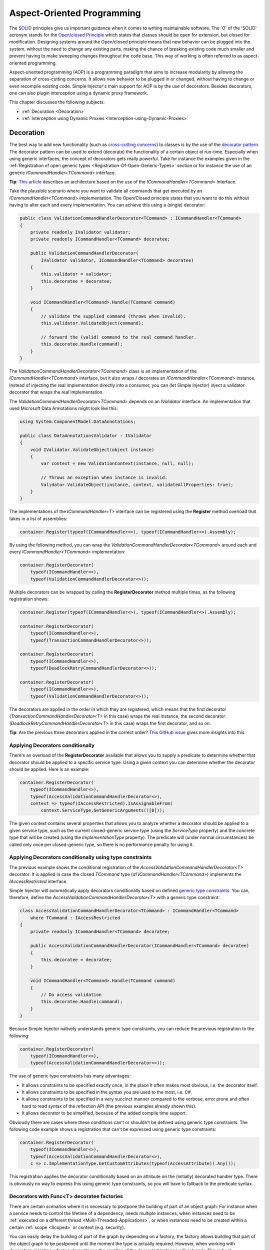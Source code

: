 ===========================
Aspect-Oriented Programming
===========================

The `SOLID <https://en.wikipedia.org/wiki/SOLID>`_ principles give us important guidance when it comes to writing maintainable software. The 'O' of the 'SOLID' acronym stands for the `Open/closed Principle <https://en.wikipedia.org/wiki/Open/closed_principle>`_ which states that classes should be open for extension, but closed for modification. Designing systems around the Open/closed principle means that new behavior can be plugged into the system, without the need to change any existing parts, making the chance of breaking existing code much smaller and prevent having to make sweeping changes throughout the code base. This way of working is often referred to as aspect-oriented programming.

Aspect-oriented programming (AOP) is a programming paradigm that aims to increase modularity by allowing the separation of cross-cutting concerns. It allows new behavior to be plugged in or changed, without having to change or even recompile existing code. Simple Injector's main support for AOP is by the use of decorators. Besides decorators, one can also plugin interception using a dynamic proxy framework.

This chapter discusses the following subjects:

* :ref:`Decoration <Decoration>`
* :ref:`Interception using Dynamic Proxies <Interception-using-Dynamic-Proxies>`

.. _Decoration:

Decoration
==========

The best way to add new functionality (such as `cross-cutting concerns <https://en.wikipedia.org/wiki/Cross-cutting_concern>`_) to classes is by the use of the `decorator pattern <https://en.wikipedia.org/wiki/Decorator_pattern>`_. The decorator pattern can be used to extend (decorate) the functionality of a certain object at run-time. Especially when using generic interfaces, the concept of decorators gets really powerful. Take for instance the examples given in the :ref:`Registration of open generic types <Registration-Of-Open-Generic-Types>` section or for instance the use of an generic *ICommandHandler<TCommand>* interface.

.. container:: Note

    **Tip**: `This article <https://blogs.cuttingedge.it/steven/posts/2011/meanwhile-on-the-command-side-of-my-architecture/>`_ describes an architecture based on the use of the *ICommandHandler<TCommand>* interface.

Take the plausible scenario where you want to validate all commands that get executed by an *ICommandHandler<TCommand>* implementation. The Open/Closed principle states that you want to do this without having to alter each and every implementation. You can achieve this using a (single) decorator:

.. code-block:: c#

    public class ValidationCommandHandlerDecorator<TCommand> : ICommandHandler<TCommand>
    {
        private readonly IValidator validator;
        private readonly ICommandHandler<TCommand> decoratee;

        public ValidationCommandHandlerDecorator(
            IValidator validator, ICommandHandler<TCommand> decoratee)
        {
            this.validator = validator;
            this.decoratee = decoratee;
        }

        void ICommandHandler<TCommand>.Handle(TCommand command)
        {
            // validate the supplied command (throws when invalid).
            this.validator.ValidateObject(command);
            
            // forward the (valid) command to the real command handler.
            this.decoratee.Handle(command);
        }
    }

The *ValidationCommandHandlerDecorator<TCommand>* class is an implementation of the *ICommandHandler<TCommand>* interface, but it also wraps / decorates an *ICommandHandler<TCommand>* instance. Instead of injecting the real implementation directly into a consumer, you can (let Simple Injector) inject a validator decorator that wraps the real implementation.

The *ValidationCommandHandlerDecorator<TCommand>* depends on an *IValidator* interface. An implementation that used Microsoft Data Annotations might look like this:

.. code-block:: c#

    using System.ComponentModel.DataAnnotations;

    public class DataAnnotationsValidator : IValidator
    {       
        void IValidator.ValidateObject(object instance)
        {
            var context = new ValidationContext(instance, null, null);

            // Throws an exception when instance is invalid.
            Validator.ValidateObject(instance, context, validateAllProperties: true);
        }
    }

The implementations of the *ICommandHandler<T>* interface can be registered using the **Register** method overload that takes in a list of assemblies:

.. code-block:: c#

    container.Register(typeof(ICommandHandler<>), typeof(ICommandHandler<>).Assembly);

By using the following method, you can wrap the *ValidationCommandHandlerDecorator<TCommand>* around each and every *ICommandHandler<TCommand>* implementation:

.. code-block:: c#

    container.RegisterDecorator(
        typeof(ICommandHandler<>),
        typeof(ValidationCommandHandlerDecorator<>));

Multiple decorators can be wrapped by calling the **RegisterDecorator** method multiple times, as the following registration shows:

.. code-block:: c#

    container.Register(typeof(ICommandHandler<>), typeof(ICommandHandler<>).Assembly);
        
    container.RegisterDecorator(
        typeof(ICommandHandler<>),
        typeof(TransactionCommandHandlerDecorator<>));

    container.RegisterDecorator(
        typeof(ICommandHandler<>),
        typeof(DeadlockRetryCommandHandlerDecorator<>));

    container.RegisterDecorator(
        typeof(ICommandHandler<>),
        typeof(ValidationCommandHandlerDecorator<>));

The decorators are applied in the order in which they are registered, which means that the first decorator (*TransactionCommandHandlerDecorator<T>* in this case) wraps the real instance, the second decorator (*DeadlockRetryCommandHandlerDecorator<T>* in this case) wraps the first decorator, and so on.

.. container:: Note

    **Tip**: Are the previous three decorators applied in the correct order? `This GitHub issue <https://github.com/simpleinjector/Documentation/issues/111/>`_ gives more insights into this.


.. _Applying-decorators-conditionally:

Applying Decorators conditionally
---------------------------------

There's an overload of the **RegisterDecorator** available that allows you to supply a predicate to determine whether that decorator should be applied to a specific service type. Using a given context you can determine whether the decorator should be applied. Here is an example:

.. code-block:: c#

    container.RegisterDecorator(
        typeof(ICommandHandler<>),
        typeof(AccessValidationCommandHandlerDecorator<>),
        context => typeof(IAccessRestricted).IsAssignableFrom(
            context.ServiceType.GetGenericArguments()[0]));

The given context contains several properties that allows you to analyze whether a decorator should be applied to a given service type, such as the current closed-generic service type (using the *ServiceType* property) and the concrete type that will be created (using the *ImplementationType* property). The predicate will (under normal circumstances) be called only once per closed-generic type, so there is no performance penalty for using it.

.. _Applying-decorators-conditionally-using-type-constraints:

Applying Decorators conditionally using type constraints
--------------------------------------------------------

The previous example shows the conditional registration of the *AccessValidationCommandHandlerDecorator<T>* decorator. It is applied in case the closed *TCommand* type (of *ICommandHandler<TCommand>*) implements the *IAccessRestricted* interface.

Simple Injector will automatically apply decorators conditionally based on defined `generic type constraints <https://msdn.microsoft.com/en-us/library/d5x73970.aspx>`_. You can, therefore, define the *AccessValidationCommandHandlerDecorator<T>* with a generic type constraint:

.. code-block:: c#

    class AccessValidationCommandHandlerDecorator<TCommand> : ICommandHandler<TCommand>
        where TCommand : IAccessRestricted
    {
        private readonly ICommandHandler<TCommand> decoratee;

        public AccessValidationCommandHandlerDecorator(ICommandHandler<TCommand> decoratee)
        {
            this.decoratee = decoratee;
        }

        void ICommandHandler<TCommand>.Handle(TCommand command)
        {
            // Do access validation
            this.decoratee.Handle(command);
        }
    }
    
Because Simple Injector natively understands generic type constraints, you can reduce the previous registration to the following:
    
.. code-block:: c#

    container.RegisterDecorator(
        typeof(ICommandHandler<>),
        typeof(AccessValidationCommandHandlerDecorator<>));

The use of generic type constraints has many advantages:

* It allows constraints to be specified exactly once, in the place it often makes most obvious, i.e. the decorator itself.
* It allows constraints to be specified in the syntax you are used to the most, i.e. C#.
* It allows constraints to be specified in a very succinct manner compared to the verbose, error prone and often hard to read syntax of the reflection API (the previous examples already shown this).
* It allows decorator to be simplified, because of the added compile time support.

Obviously there are cases where these conditions can't or shouldn't be defined using generic type constraints. The following code example shows a registration that can't be expressed using generic type constraints:

.. code-block:: c#

    container.RegisterDecorator(
        typeof(ICommandHandler<>),
        typeof(AccessValidationCommandHandlerDecorator<>),
        c => c.ImplementationType.GetCustomAttributes(typeof(AccessAttribute)).Any());

This registration applies the decorator conditionally based on an attribute on the (initially) decorated handler type. There is obviously no way to express this using generic type constraints, so you will have to fallback to the predicate syntax.
        
.. _Decorators-with-Func-factories:

Decorators with Func<T> decoratee factories
-------------------------------------------

There are certain scenarios where it is necessary to postpone the building of part of an object graph. For instance when a service needs to control the lifetime of a dependency, needs multiple instances, when instances need to be :ref:`executed on a different thread <Multi-Threaded-Applications>`, or when instances need to be created within a certain :ref:`scope <Scoped>` or context (e.g. security).

You can easily delay the building of part of the graph by depending on a factory; the factory allows building that part of the object graph to be postponed until the moment the type is actually required. However, when working with decorators, injecting a factory to postpone the creation of the decorated instance will not work. This is best demonstrated with an example.

Take for instance an *AsyncCommandHandlerDecorator<T>* that executes a command handler on a different thread. You could let the *AsyncCommandHandlerDecorator<T>* depend on a *CommandHandlerFactory<T>*, and let this factory call back into the container to retrieve a new *ICommandHandler<T>* but this would fail, because requesting an *ICommandHandler<T>* would again wrap the new instance with a *AsyncCommandHandlerDecorator<T>* and you'd end up recursively creating the same instance type again and again resulting in an endless loop.

This particular scenario is really hard to solve without library support and as such Simple Injector allows injecting a *Func<T>* delegate into registered decorators. This delegate functions as a factory for the creation of the decorated instance and avoids the recursive decoration explained above.

Taking the same *AsyncCommandHandlerDecorator<T>* as an example, it could be implemented as follows:

.. code-block:: c#

    public class AsyncCommandHandlerDecorator<T> : ICommandHandler<T>
    {
        private readonly Func<ICommandHandler<T>> decorateeFactory;

        public AsyncCommandHandlerDecorator(Func<ICommandHandler<T>> decorateeFactory)
        {
            this.decorateeFactory = decorateeFactory;
        }
        
        public void Handle(T command)
        {
            // Execute on different thread.
            ThreadPool.QueueUserWorkItem(state =>
            {
                try
                {
                    // Create new handler in this thread.
                    ICommandHandler<T> handler = this.decorateeFactory.Invoke();
                    handler.Handle(command);
                }
                catch (Exception ex)
                {
                    // log the exception
                }            
            });
        }
    }

This special decorator is registered just as any other decorator:

.. code-block:: c#

    container.RegisterDecorator(
        typeof(ICommandHandler<>),
        typeof(AsyncCommandHandlerDecorator<>),
        c => c.ImplementationType.Name.StartsWith("Async"));

The *AsyncCommandHandlerDecorator<T>* however, has only singleton dependencies (the *Func<T>* is a singleton) and the *Func<ICommandHandler<T>>* factory always calls back into the container to register a decorated instance conforming the decoratee's lifestyle, each time it's called. If, for instance, the decoratee is registered as transient, each call to the factory will result in a new instance. It is, therefore, safe to register this decorator as a singleton:

.. code-block:: c#

    container.RegisterDecorator(
        typeof(ICommandHandler<>),
        typeof(AsyncCommandHandlerDecorator<>),
        Lifestyle.Singleton,
        c => c.ImplementationType.Name.StartsWith("Async"));

When mixing this decorator with other (synchronous) decorators, you'll get an extremely powerful and pluggable system:

.. code-block:: c#

    container.Register(typeof(ICommandHandler<>), typeof(ICommandHandler<>).Assembly);
        
    container.RegisterDecorator(
        typeof(ICommandHandler<>),
        typeof(TransactionCommandHandlerDecorator<>));

    container.RegisterDecorator(
        typeof(ICommandHandler<>),
        typeof(DeadlockRetryCommandHandlerDecorator<>));

    container.RegisterDecorator(
        typeof(ICommandHandler<>),
        typeof(AsyncCommandHandlerDecorator<>),
        Lifestyle.Singleton,
        c => c.ImplementationType.Name.StartsWith("Async"));
        
    container.RegisterDecorator(
        typeof(ICommandHandler<>),
        typeof(ValidationCommandHandlerDecorator<>));

This configuration has an interesting mix of decorator registrations.

#. The registration of the *AsyncCommandHandlerDecorator<T>* allows (a subset of) command handlers to be executed in the background (while any command handler with a name that does not start with 'Async' will execute synchronously)
#. Prior to this point all commands are validated synchronously (to allow communicating validation errors to the caller)
#. All handlers (sync and async) are executed in a transaction and the operation is retried when the database rolled back because of a deadlock

.. container:: Note

    **Warning**: Please note that the previous example is just meant for educational purposes. In practice, you don't want your commands to be processed this way, because it could lead to message loss. Instead you want to use a durable queue.

Another useful application for *Func<T>* decoratee factories is when a command needs to be executed in an isolated fashion, e.g. to prevent sharing the unit of work with the request that triggered the execution of that command. This can be achieved by creating a proxy that starts a new operation-specific scope, as follows:

.. code-block:: c#

    using SimpleInjector.Lifestyles;

    public class ScopedCommandHandlerProxy<T> : ICommandHandler<T>
    {
        private readonly Container container;
        private readonly Func<ICommandHandler<T>> decorateeFactory;

        public ScopedCommandHandlerProxy(
            Container container, Func<ICommandHandler<T>> decorateeFactory)
        {
            this.container = container;
            this.decorateeFactory = decorateeFactory;
        }

        public void Handle(T command)
        {
            // Start a new scope.
            using (AsyncScopedLifestyle.BeginScope(container))
            {
                // Create the decorateeFactory within the scope.
                ICommandHandler<T> handler = this.decorateeFactory.Invoke();
                handler.Handle(command);
            };
        }
    }
    
This proxy class starts a new :ref:`async-scoped lifestyle <AsyncScoped>` and resolves the decoratee within that new scope using the factory. The use of the factory ensures that the decoratee is resolved according to its lifestyle, independent of the lifestyle of the proxy class. The proxy can be registered as follows:

.. code-block:: c#

    container.RegisterDecorator(
        typeof(ICommandHandler<>),
        typeof(ScopedCommandHandlerProxy<>),
        Lifestyle.Singleton);

.. container:: Note

    **Note**: Because the *ScopedCommandHandlerProxy<T>* only depends on two singletons (both the *Container* and the *Func<ICommandHandler<T>>* are singletons), it too can safely be registered as singleton.
       
If you run (part of) your commands on a background thread and also use registrations with a :ref:`scoped lifestyle <Scoped>` you will have a use both the *ScopedCommandHandlerProxy<T>* and *AsyncCommandHandlerDecorator<T>* together which can be seen in the following configuration:

.. code-block:: c#

    container.Options.DefaultScopedLifestyle = new AsyncScopedLifestyle();

    container.Register<IUnitOfWork, DbUnitOfWork>(Lifestyle.Scoped);
    container.Register<IRepository<User>, UserRepository>(Lifestyle.Scoped);
        
    container.Register(typeof(ICommandHandler<>), typeof(ICommandHandler<>).Assembly);

    container.RegisterDecorator(
        typeof(ICommandHandler<>),
        typeof(ScopedCommandHandlerProxy<>),
        Lifestyle.Singleton);
        
    container.RegisterDecorator(
        typeof(ICommandHandler<>),
        typeof(AsyncCommandHandlerDecorator<>),
        Lifestyle.Singleton,
        c => c.ImplementationType.Name.StartsWith("Async"));

With this configuration all commands are executed in an isolated context and some are also executed on a background thread.

.. _Decorated-Collections:

Decorated collections
---------------------

When registering a decorator, Simple Injector will automatically decorate any collection with elements of that service type:

.. code-block:: c#

    container.Collection.Register<IEventHandler<CustomerMovedEvent>>(
        typeof(CustomerMovedEventHandler),
        typeof(NotifyStaffWhenCustomerMovedEventHandler));
        
    container.RegisterDecorator(
        typeof(IEventHandler<>),
        typeof(TransactionEventHandlerDecorator<>),
        c => SomeCondition);

The previous registration registers a collection of *IEventHandler<CustomerMovedEvent>* services. Those services are decorated with a *TransactionEventHandlerDecorator<TEvent>* when the supplied predicate holds.

.. container:: Note

    **Note**: Collections in Simple Injector behave as **streams**. Please see the section about :ref:`collection types <Collection-types>` for more information.

For collections of elements that are created by the container (container controlled), the predicate is checked for each element in the collection. For collections of uncontrolled elements (a list of items that is not created by the container), the predicate is checked once for the whole collection. This means that only controlled collections can be partially decorated. Taking the previous example for instance, you could let the *CustomerMovedEventHandler* be decorated, while leaving the *NotifyStaffWhenCustomerMovedEventHandler* undecorated (determined by the supplied predicate).

When a collection is uncontrolled, it means that the lifetime of its elements are unknown to the container. The following registration is an example of an uncontrolled collection:

.. code-block:: c#

    IEnumerable<IEventHandler<CustomerMovedEvent>> handlers =
        new IEventHandler<CustomerMovedEvent>[]
        {
            new CustomerMovedEventHandler(),
            new NotifyStaffWhenCustomerMovedEventHandler(),
        };

    container.Collection.Register<IEventHandler<CustomerMovedEvent>>(handlers);

Although this registration contains a list of singletons, the container has no way of knowing this. The collection could easily have been a dynamic (an ever changing) collection. In this case, the container calls the registered predicate once (and supplies the predicate with the *IEventHandler<CusotmerMovedEvent>* type) and if the predicate returns true, each element in the collection is decorated with a decorator instance.

.. container:: Note

    **Warning**: In general you should prevent registering uncontrolled collections. The container knows nothing about them, and can't help you in doing :doc:`diagnostics <diagnostics>`. With the lifetime of those items unknown, the container will be unable to wrap a decorator with a lifestyle other than transient. Best practice is to register container-controlled collections which is done by using one of the **Collection.Register** overloads that take a collection of *System.Type* instances.

.. _Using-contextual-information-inside-decorators:

Using contextual information inside decorators
----------------------------------------------

As we shown before, you can apply a decorator conditionally based on a predicate you can supply to the **RegisterDecorator** overloads:

.. code-block:: c#

    container.RegisterDecorator(
        typeof(ICommandHandler<>),
        typeof(AsyncCommandHandlerDecorator<>),
        c => c.ImplementationType.Name.StartsWith("Async"));

Sometimes, however, you might want to apply a decorator unconditionally, but let the decorator act at runtime based on this contextual information. You can do this by injecting a **DecoratorContext** into the decorator's constructor as can be seem in the following example:

.. code-block:: c#

    public class TransactionCommandHandlerDecorator<T> : ICommandHandler<T>
    {
        private readonly ITransactionBuilder builder;
        private readonly ICommandHandler<T> decoratee;
        private readonly TransactionType transactionType;

        public TransactionCommandHandlerDecorator(
            DecoratorContext decoratorContext,
            ITransactionBuilder builder, 
            ICommandHandler<T> decoratee)
        {
            this.builder = builder;
            this.decoratee = decoratee;
            this.transactionType = decoratorContext.ImplementationType
                .GetCustomAttribute<TransactionAttribute>()
                .TransactionType;
        }
        
        public void Handle(T command)
        {
            using (var ta = this.builder.BeginTransaction(this.transactionType))
            {
                this.decoratee.Handle(command);
                ta.Complete();
            }
        }
    }
    
The previous code snippet shows a decorator that applies a transaction behavior to command handlers. The decorator is injected with the **DecoratorContext** class which supplies the decorator with contextual information about the other decorators in the chain and the actual implementation type. In this example the decorator expects a *TransactionAttribute* to be applied to the wrapped command handler implementation and it starts the correct transaction type based on this information. The following code snippet shows a possible command handler implementation:

.. code-block:: c#

    [Transaction(TransactionType.ReadCommitted)]
    public class ShipOrderHandler : ICommandHandler<ShipOrder>
    {
        public void Handle(ShipOrder command)
        {
            // Business logic here
        }
    }

If the attribute was applied to the command class instead of the command handler, this decorator would been able to gather this information without the use of the **DecoratorContext**. This would, however, leak implementation details into the command—which type of transaction a handler should run is an implementation detail and is of no concern to the consumers of that command. Placing that attribute on the handler instead of the command is therefore a much more reasonable thing to do.

The decorator would also be able to get the attribute by using the injected decoratee, but this would only work if the decorator would directly wrap the handler. This would make the system quite fragile, as it would break once you start placing other decorator in between this decorator and the handler, which is a likely thing to happen.

.. _Applying-decorators-conditionally-based-on-consumer:

Applying decorators conditionally based on consumer
---------------------------------------------------

The previous examples showed how to apply a decorator conditionally based on information about its dependencies, such as the decorators that it wraps and the wrapped real implementation. Another option is to make decisions based on the consuming components; the components the decorator is injected into.

Although the **RegisterDecorator** methods don't have any built-in support for this, this behavior can be achieved by using the **RegisterConditional** methods. For instance:

.. code-block:: c#

    container.RegisterConditional<IMailSender, AsyncMailSenderDecorator>(
        c => c.Consumer.ImplementationType == typeof(UserController));
    container.RegisterConditional<IMailSender, BufferedMailSenderDecorator>(
        c => c.Consumer.ImplementationType == typeof(EmailBatchProcessor));

    container.RegisterConditional<IMailSender, SmtpMailSender>(c => !c.Handled);

Here you use **RegisterConditional** to register two decorators. Both decorator will wrap the *SmtpMailSender* that is registered last. The *AsyncMailSenderDecorator* is wrapped around the *SmtpMailSender* in case it is injected into the *UserController*, while the *BufferedMailSenderDecorator* is wrapped when injected into the *EmailBatchProcessor*. Note that the *SmtpMailSender* is registered as conditional as well, and is registered as fallback registration using `!c.Handled`. This basically means that in case no other registration applies, that registration is used.
    
    
.. _Decorator-registration-factories:

Decorator registration factories
--------------------------------

In some advanced scenarios, it can be useful to depend the actual decorator type based on some contextual information. There is a **RegisterDecorator** overload that accepts a factory delegate that allows building the exact decorator type based on the actual type being decorated.

Take the following registration for instance:

.. code-block:: c#

    container.RegisterDecorator(
        typeof(IEventHandler<>),
        factoryContext => typeof(LoggingEventHandlerDecorator<,>).MakeGenericType(
            typeof(LoggingEventHandler<,>).GetGenericArguments().First(),
            factoryContext.ImplementationType),
        Lifestyle.Transient,
        predicateContext => true);

In this example you register the *LoggingEventHandlerDecorator<TEvent, TLogTarget>* decorator for the *IEventHandler<TEvent>* abstraction. The supplied factory delegate builds up a partially closed generic type by filling in the *TLogTarget* argument, where the *TEvent* is left 'open'. This is done by requesting the first generic type argument (the *TEvent*) from the open-generic *LoggingEventHandler<,>* type itself and using the **ImplementationType** as second argument. This means that when this decorator is wrapped around a type called *CustomerMovedEventHandler*, the factory method will create the type *LoggingEventHandler<TEvent, CustomerMovedEventHandler>*. In other words, the second argument is a concrete type (and thus closed), while the first argument is still a blank. When a closed version of *IEventHandler<TEvent>* is requested later on, Simple Injector will know how to fill in the blank with the correct type for this *TEvent* argument.

.. container:: Note

    **Tip**: Simple Injector doesn't care in which order you define your generic type arguments, nor how you name them—it will be able to figure out the correct type to build any way.

.. container:: Note

    **Note**: The type factory delegate is typically called once per closed type and the result is burned in the compiled object graph. You can't use this delegate to make runtime decisions.


.. _Applying-lifestyles-to-Decorators:

Applying lifestyles to Decorators
---------------------------------

Just as with any other registration, lifestyles can be applied to decorators. The following code snippet demonstrates this:

.. code-block:: c#

    container.Register<IMessageSender, SmtpMessageSender>(Lifestyle.Singleton);

    container.RegisterDecorator<IMessageSender, AsyncMessageSenderDecorator>(
        Lifestyle.Singleton);

The following code listing shows the definitions of *SmtpMessageSender* and *AsyncMessageSenderDecorator*:

.. code-block:: c#
    
    class SmtpMessageSender : IMessageSender
    {
        public void Send(string message) { ... }
    }
    
    class AsyncMessageSenderDecorator : IMessageSender
    {
        private readonly IMessageSender decoratee;
    
        public AsyncMessageSenderDecorator(IMessageSender decoratee)
        {
            this.decoratee = decoratee;
        }
        
        public void Send(string message) { ... }
    }

In this example, when *IMessageSender* is resolved, Simple Injector ensures that the same *AsyncMessageSenderDecorator* instance is always returned, which will reference the *SmtpMessageSender* instance. But Simple Injector does not always guarantee that a **Singleton** decorator will only have one instance—and for good reason, which we'll explain below.

.. container:: Note

    **Warning**: Lifestyles applied to decorators do not have the same uniqueness characteristics as with normal registrations. Lifestyles are applied to the decorator in combination with the wrapped service. 

Consider the following variation of the previous code sample, but where there is not one *IMessageSender*, but instead a collection of *IMessageSender* components:

.. code-block:: c#

    container.Collection.Append<IMessageSender, SmtpMessageSender>(Lifestyle.Singleton);
    container.Collection.Append<IMessageSender, SmsMessageSender>(Lifestyle.Singleton);

    container.RegisterDecorator<IMessageSender, AsyncMailSenderDecorator>(
        Lifestyle.Singleton);

In this case, the two implementations *SmtpMessageSender* and *SmsMessageSender* are registered as part of a collection of *IMessageSender* services. In this case, even though *AsyncMailSenderDecorator* is registered as **Singleton**, two decorator instances will exist: one that wraps *SmtpMessageSender* and one that wraps *SmsMessageSender*.

Consider what would have happened if Simple Injector would guarantee that only one *AsyncMailSenderDecorator* was ever created. As one *AsyncMailSenderDecorator* instance could only reference one single *IMessageSender*, Simple Injector would have to choose whether to inject *SmtpMessageSender* or *SmsMessageSender*, neither which is correct, because that would remove the other service from the collection. Making *AsyncMailSenderDecorator* truly unique would, therefore, cause Simple Injector to return a collection that would be shaped as follows:

.. code-block:: c#

    var decorator = new AsyncMailSenderDecorator(new SmtpMessageSender());

    // Two elements in the collection, so decorator should be returned twice.
    return IMessageSender[] { decorator, decorator };

Instead, you would expect the collection to be shaped as follows (which is what Simple Injector actually does):

.. code-block:: c#

    var decorator1 = new AsyncMailSenderDecorator(new SmtpMessageSender());
    var decorator2 = new AsyncMailSenderDecorator(new SmsMessageSender());

    return IMessageSender[] { decorator1, decorator2 };

What this means is that Simple Injector will guarantee uniqueness of a decorator, but this uniqueness is not global, but rather local to a specific registration.


.. _Interception-using-Dynamic-Proxies:
.. _Interception:

Interception using Dynamic Proxies
==================================

Interception is the ability to intercept a call from a consumer to a service, and add or change behavior. The `decorator pattern <https://en.wikipedia.org/wiki/Decorator_pattern>`_ describes a form of interception, but when it comes to applying cross-cutting concerns, you might end up writing decorators for many service interfaces, but with the exact same code. If this is happening, it's time to take a close look at your design. If, for what ever reason, it's impossible for you to make the required improvements to your design, your second best bet is to explore the possibilities of *Dynamic  Interception* through dynamic proxies.

.. container:: Note

    **Warning**: Simple Injector has :ref:`no out-of-the-box support for interception <No-interception>` because the use of interception is an indication of a sub-optimal design and we are keen on pushing developers into best practices. Whenever possible, choose to improve your design to make decoration possible.    

Using the :doc:`Interception extensions <InterceptionExtensions>` code snippets, you can add the ability to do dynamic interception with Simple Injector. Using the given code, you can for instance define a *MonitoringInterceptor* that allows logging the execution time of the called service method:

.. code-block:: c#

    private class MonitoringInterceptor : IInterceptor
    {
        private readonly ILogger logger;

        // Using constructor injection on the interceptor
        public MonitoringInterceptor(ILogger logger)
        {
            this.logger = logger;
        }

        public void Intercept(IInvocation invocation)
        {
            var watch = Stopwatch.StartNew();

            // Calls the decorated instance.
            invocation.Proceed();

            var decoratedType = invocation.InvocationTarget.GetType();
            
            this.logger.Log(string.Format("{0} executed in {1} ms.",
                decoratedType.Name, watch.ElapsedMiliseconds));
        }
    }

This interceptor can be registered to be wrapped around a concrete implementation. Using the given extension methods, this can be done as follows:

.. code-block:: c#

    container.InterceptWith<MonitoringInterceptor>(type => type == typeof(IUserRepository));

This registration ensures that every time an *IUserRepository* interface is requested, a proxy is returned that wraps that instance and uses the *MonitoringInterceptor* to extend the behavior.

The current example doesn't add much compared to simply using a decorator. When having many interface service types that need to be decorated with the same behavior however, it gets different:

.. code-block:: c#

    container.InterceptWith<MonitoringInterceptor>(t => t.Name.EndsWith("Repository"));

.. container:: Note

    **Note**: The :doc:`Interception extensions <InterceptionExtensions>` code snippets use .NET's *System.Runtime.Remoting.Proxies.RealProxy* class to generate interception proxies. The *RealProxy* only allows to proxy interfaces.

.. container:: Note

    **Note**: the interfaces in the given :doc:`Interception extensions <InterceptionExtensions>` code snippets are a simplified version of the Castle Project interception facility. If you need to create lots different interceptors, you might benefit from using the interception abilities of the Castle Project. Also please note that the given snippets use dynamic proxies to do the interception, while Castle uses lightweight code generation (LCG). LCG allows much better performance than the use of dynamic proxies. Please see `this stackoverflow q/a <https://stackoverflow.com/questions/24513530/using-simple-injector-with-castle-proxy-interceptor>`_ for an implementation for Castle Windsor.

.. container:: Note

    **Note**: Don't use dynamic interception for intercepting types that all implement the same generic interface, such as *ICommandHandler<T>* or *IValidator<T>*. Try using decorator classes instead, as shown in the :ref:`Decoration <decoration>` section on this page.